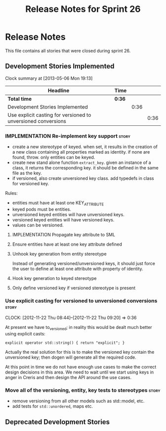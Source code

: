 #+title: Release Notes for Sprint 26
#+options: date:nil toc:nil author:nil num:nil
#+todo: ANALYSIS IMPLEMENTATION TESTING | COMPLETED CANCELLED
#+tags: story(s) epic(e) task(t) note(n) spike(p)

* Release Notes

This file contains all stories that were closed during sprint 26.

** Development Stories Implemented

#+begin: clocktable :maxlevel 3 :scope subtree
Clock summary at [2013-05-06 Mon 19:13]

| Headline                                                      | Time   |      |      |
|---------------------------------------------------------------+--------+------+------|
| *Total time*                                                  | *0:36* |      |      |
|---------------------------------------------------------------+--------+------+------|
| Development Stories Implemented                               |        | 0:36 |      |
| Use explicit casting for versioned to unversioned conversions |        |      | 0:36 |
#+end:

*** IMPLEMENTATION Re-implement key support                           :story:

- create a new stereotype of keyed. when set, it results in the
  creation of a new class containing all properties marked as
  identity. if none are found, throw. only entities can be keyed.
- create new stand alone function =extract_key=. given an instance of
  a class, it returns the corresponding key. it should be defined in
  the same file as the key.
- if versioned, also create unversioned key class. add typedefs in
  class for versioned key.

Rules:

- entities must have at least one KEY_ATTRIBUTE
- keyed pods must be entities.
- unversioned keyed entities will have unversioned keys.
- versioned keyed entities will have versioned keys.
- values can be versioned.

**** IMPLEMENTATION Propagate key attribute to SML
**** Ensure entities have at least one key attribute defined
**** Unhook key generation from entity stereotype

Instead of generating versioned/unversioned keys, it should just force
the user to define at least one attribute with  property of
identity.

**** Hook key generation to keyed stereotype
**** Only define versioned key if versioned stereotype is present

*** Use explicit casting for versioned to unversioned conversions     :story:
    CLOCK: [2012-11-22 Thu 08:44]--[2012-11-22 Thu 09:20] =>  0:36

At present we have to_versioned; in reality this would be dealt much
better using explicit casts:

: explicit operator std::string() { return "explicit"; }

Actually the real solution for this is to make the versioned key
contain the unversioned key; then dogen will generate all the
required code.

At this point in time we do not have enough use cases to make the
correct design decisions in this area. We need to wait until we start
using keys in anger in Creris and then design the API around the use
cases.

*** Move all of the versioning, entity, key tests to stereotypes      :story:

- remove versioning from all other models such as std::model, etc.
- add tests for =std::unordered=, maps etc.


** Deprecated Development Stories
